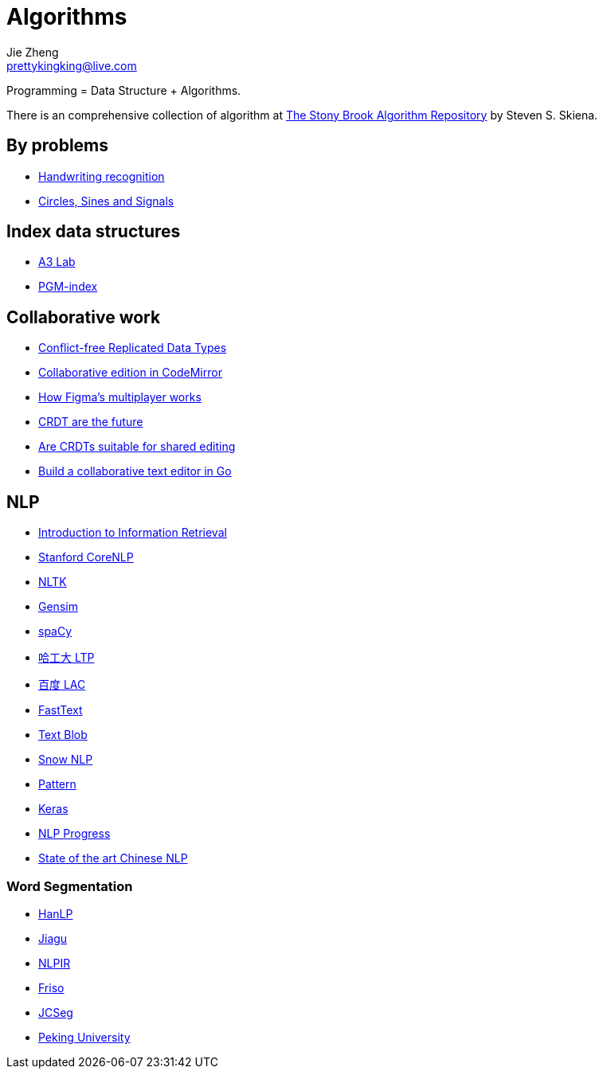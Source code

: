 = Algorithms
Jie Zheng <prettykingking@live.com>
:page-lang: en
:page-layout: page
:page-description: Data Structure and Algorithms.

Programming = Data Structure + Algorithms.

There is an comprehensive collection of algorithm at
https://www.algorist.com/algorist.html[The Stony Brook Algorithm Repository]
by Steven S. Skiena.


== By problems

* https://jackschaedler.github.io/handwriting-recognition/[Handwriting recognition]
* https://jackschaedler.github.io/circles-sines-signals/[Circles, Sines and Signals]

== Index data structures

* http://acube.di.unipi.it[A3 Lab]
* https://pgm.di.unipi.it[PGM-index]

== Collaborative work

* https://crdt.tech[Conflict-free Replicated Data Types]
* https://marijnhaverbeke.nl/blog/collaborative-editing-cm.html[Collaborative edition in CodeMirror]
* https://www.figma.com/blog/how-figmas-multiplayer-technology-works/[How Figma's multiplayer works]
* https://josephg.com/blog/crdts-are-the-future/[CRDT are the future]
* https://blog.kevinjahns.de/are-crdts-suitable-for-shared-editing/[Are CRDTs suitable for shared editing]
* https://databases.systems/posts/collaborative-editor[Build a collaborative text editor in Go]


== NLP

* https://nlp.stanford.edu/IR-book/information-retrieval-book.html[Introduction to Information Retrieval]
* https://nlp.stanford.edu[Stanford CoreNLP]
* https://www.nltk.org/[NLTK]
* https://github.com/RaRe-Technologies/gensim[Gensim]
* https://spacy.io/[spaCy]
* https://github.com/HIT-SCIR/ltp[哈工大 LTP]
* https://github.com/baidu/lac[百度 LAC]
* https://fasttext.cc/[FastText]
* https://github.com/sloria/TextBlob[Text Blob]
* https://github.com/isnowfy/snownlp[Snow NLP]
* https://github.com/clips/pattern/[Pattern]
* https://keras.io/[Keras]
* https://github.com/sebastianruder/NLP-progress[NLP Progress]
* https://github.com/didi/ChineseNLP[State of the art Chinese NLP]

=== Word Segmentation

* https://github.com/hankcs/HanLP[HanLP]
* https://github.com/ownthink/Jiagu[Jiagu]
* https://github.com/NLPIR-team/NLPIR[NLPIR]
* https://github.com/lionsoul2014/friso[Friso]
* https://github.com/lionsoul2014/jcseg[JCSeg]
* https://github.com/lancopku/PKUSeg-python[Peking University]

